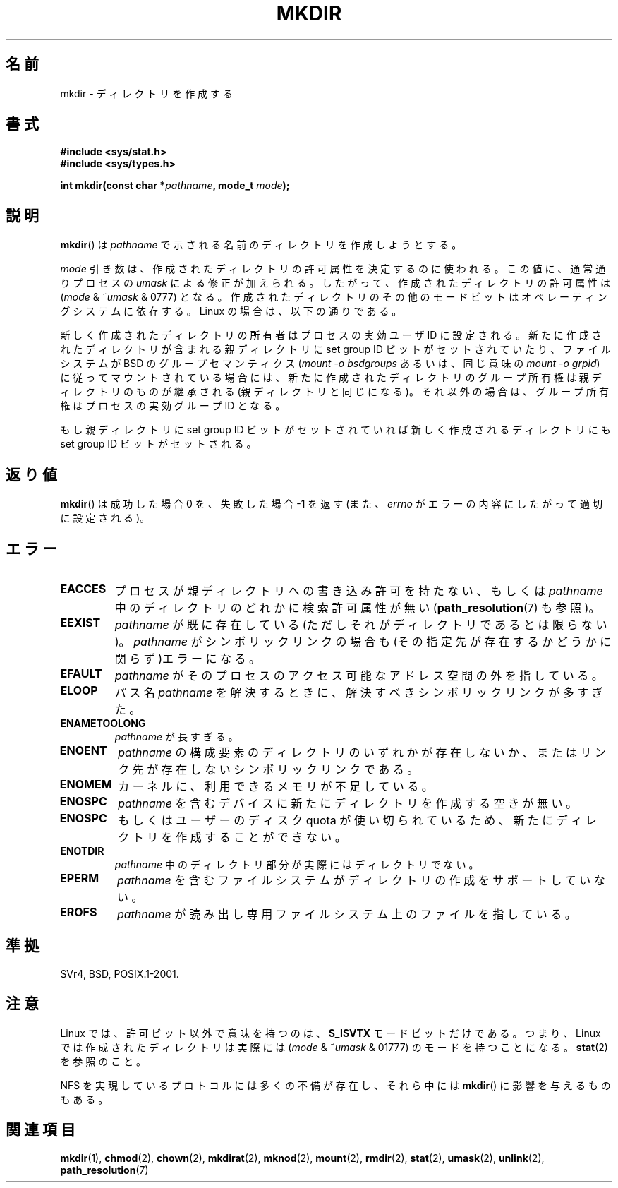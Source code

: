 .\" Hey Emacs! This file is -*- nroff -*- source.
.\"
.\" This manpage is Copyright (C) 1992 Drew Eckhardt;
.\"                               1993 Michael Haardt
.\"                               1993,1994 Ian Jackson.
.\" You may distribute it under the terms of the GNU General
.\" Public License. It comes with NO WARRANTY.
.\"
.\" Japanese Version Copyright (c) 1997 SUTO, Mitsuaki
.\"         all rights reserved.
.\" Translated Thu Jun 26 20:47:26 JST 1997
.\"         by SUTO, Mitsuaki <suto@av.crl.sony.co.jp>
.\" Updated & Modified Fri Jan 22 1999
.\"         by NAKANO Takeo <nakano@apm.seikei.ac.jp>
.\" Updated Fri Sep 13 JST 2000 by Kentaro Shirakata <argrath@ub32.org>
.\" Updated Sun May 23 JST 2004 by Kentaro Shirakata <argrath@ub32.org>
.\" Updated Thu Mar 24 JST 2005 by Kentaro Shirakata <argrath@ub32.org>
.\" Updated Wed Jul 30 JST 2008 by Kentaro Shirakata <argrath@ub32.org>
.\"
.\"WORD:	permission	許可属性
.\"WORD:	resolve		(パス名を) 解決する
.\"
.TH MKDIR 2 2008-05-13 "Linux" "Linux Programmer's Manual"
.SH 名前
mkdir \- ディレクトリを作成する
.SH 書式
.nf
.B #include <sys/stat.h>
.B #include <sys/types.h>
.\" .B #include <unistd.h>
.sp
.BI "int mkdir(const char *" pathname ", mode_t " mode );
.fi
.SH 説明
.BR mkdir ()
は
.I pathname
で示される名前のディレクトリを作成しようとする。

.I mode
引き数は、作成されたディレクトリの許可属性を決定するのに使われる。
この値に、通常通りプロセスの
.I umask
による修正が加えられる。
したがって、作成されたディレクトリの許可属性は
.RI ( mode " & ~" umask " & 0777)"
となる。
作成されたディレクトリのその他のモードビットはオペレーティングシステムに
依存する。Linux の場合は、以下の通りである。

新しく作成されたディレクトリの所有者はプロセスの実効ユーザ ID に設定される。
新たに作成されたディレクトリが含まれる親ディレクトリに
set group ID ビットがセットされていたり、ファイルシステムが BSD の
グループセマンティクス
.RI ( "mount -o bsdgroups"
あるいは、同じ意味の
.IR "mount -o grpid" )
に従ってマウントされている場合には、
新たに作成されたディレクトリのグループ所有権は親ディレクトリの
ものが継承される (親ディレクトリと同じになる)。
それ以外の場合は、グループ所有権はプロセスの実効グループ ID となる。

もし親ディレクトリに set group ID ビットがセットされていれば新しく作成される
ディレクトリにも set group ID ビットがセットされる。
.SH 返り値
.BR mkdir ()
は成功した場合 0 を、失敗した場合 \-1 を返す (また、
.I errno
がエラーの内容にしたがって適切に設定される)。
.SH エラー
.TP
.B EACCES
プロセスが親ディレクトリへの書き込み許可を持たない、もしくは
.I pathname
中のディレクトリのどれかに検索許可属性が無い
.RB ( path_resolution (7)
も参照)。
.TP
.B EEXIST
.I pathname
が既に存在している(ただしそれがディレクトリであるとは限らない)。
.I pathname
がシンボリックリンクの場合も
(その指定先が存在するかどうかに関らず)エラーになる。
.TP
.B EFAULT
.I pathname
がそのプロセスのアクセス可能なアドレス空間の外を指している。
.TP
.B ELOOP
パス名
.I pathname
を解決するときに、解決すべきシンボリックリンクが多すぎた。
.TP
.B ENAMETOOLONG
.I pathname
が長すぎる。
.TP
.B ENOENT
.I pathname
の構成要素のディレクトリのいずれかが存在しないか、
またはリンク先が存在しないシンボリックリンクである。
.TP
.B ENOMEM
カーネルに、利用できるメモリが不足している。
.TP
.B ENOSPC
.I pathname
を含むデバイスに新たにディレクトリを作成する空きが無い。
.TP
.B ENOSPC
.\"?? ENOSPC がダブっているけど...
もしくはユーザーのディスク quota が使い切られているため、
新たにディレクトリを作成することができない。
.TP
.B ENOTDIR
.I pathname
中のディレクトリ部分が実際にはディレクトリでない。
.TP
.B EPERM
.I pathname
を含むファイルシステムがディレクトリの作成をサポートしていない。
.TP
.B EROFS
.I pathname
が読み出し専用ファイルシステム上のファイルを指している。
.SH 準拠
SVr4, BSD, POSIX.1-2001.
.\" SVr4 にはさらにエラーコード EIO, EMULTIHOP についての記述がある。
.SH 注意
Linux では、許可ビット以外で意味を持つのは、
.B S_ISVTX
モードビットだけである。
つまり、Linux では作成されたディレクトリは実際には
.RI ( mode " & ~" umask " & 01777)"
のモードを持つことになる。
.BR stat (2)
を参照のこと。
.PP
NFS を実現しているプロトコルには多くの不備が存在し、
それら中には
.BR mkdir ()
に影響を与えるものもある。
.SH 関連項目
.BR mkdir (1),
.BR chmod (2),
.BR chown (2),
.BR mkdirat (2),
.BR mknod (2),
.BR mount (2),
.BR rmdir (2),
.BR stat (2),
.BR umask (2),
.BR unlink (2),
.BR path_resolution (7)
